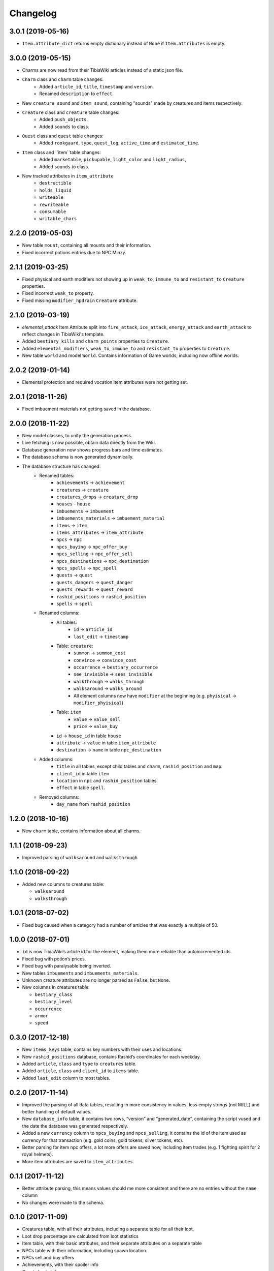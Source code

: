 =========
Changelog
=========

.. v3.0.1

3.0.1 (2019-05-16)
==================
- ``Item.attribute_dict`` returns empty dictionary instead of ``None`` if ``Item.attributes`` is empty.


.. v3.0.0

3.0.0 (2019-05-15)
==================
- Charms are now read from their TibiaWiki articles instead of a static json file.
- ``Charm`` class and ``charm`` table changes:
    - Added ``article_id``, ``title``, ``timestamp`` and ``version``
    - Renamed ``description`` to ``effect``.
- New ``creature_sound`` and ``item_sound``, containing "sounds" made by creatures and items respectively.
- ``Creature`` class and ``creature`` table changes:
    - Added ``push_objects``.
    - Added ``sounds`` to class.
- ``Quest`` class and ``quest`` table changes:
    - Added ``rookgaard``, ``type``, ``quest_log``, ``active_time`` and ``estimated_time``.
- ``Item`` class and ``item``table changes:
    - Added ``marketable``, ``pickupable``, ``light_color`` and ``light_radius``,
    - Added ``sounds`` to class.
- New tracked attributes in ``item_attribute``
    - ``destructible``
    - ``holds_liquid``
    - ``writeable``
    - ``rewriteable``
    - ``consumable``
    - ``writable_chars``


.. v2.2.0:

2.2.0 (2019-05-03)
==================
- New table ``mount``, containing all mounts and their information.
- Fixed incorrect potions entries due to NPC Minzy.

.. v2.1.1:

2.1.1 (2019-03-25)
==================
- Fixed physical and earth modifiers not showing up in ``weak_to``, ``immune_to`` and ``resistant_to`` ``Creature`` properties.
- Fixed incorrect ``weak_to`` property.
- Fixed missing ``modifier_hpdrain`` ``Creature`` attribute.

.. _v2.1.0:

2.1.0 (2019-03-19)
==================

- `elemental_attack` Item Attribute split into ``fire_attack``, ``ice_attack``, ``energy_attack`` and ``earth_attack`` to
  reflect changes in TibiaWiki's template.
- Added ``bestiary_kills`` and ``charm_points`` properties to ``Creature``.
- Added ``elemental_modifiers``, ``weak_to``, ``immune_to`` and ``resistant_to`` properties to ``Creature``.
- New table ``world`` and model ``World``. Contains information of Game worlds, including now offline worlds.

.. _v2.0.2:

2.0.2 (2019-01-14)
==================

- Elemental protection and required vocation item attributes were not getting set.

.. _v2.0.1:

2.0.1 (2018-11-26)
==================

- Fixed imbuement materials not getting saved in the database.

.. _v2.0.0:

2.0.0 (2018-11-22)
==================

- New model classes, to unify the generation process.
- Live fetching is now possible, obtain data directly from the Wiki.
- Database generation now shows progress bars and time estimates.
- The database schema is now generated dynamically.
- The database structure has changed:
    - Renamed tables:
        - ``achievements`` -> ``achievement``
        - ``creatures`` -> ``creature``
        - ``creatures_drops`` -> ``creature_drop``
        - ``houses`` - ``house``
        - ``imbuements`` -> ``imbuement``
        - ``imbuements_materials`` -> ``imbuement_material``
        - ``items`` -> ``item``
        - ``items_attributes`` -> ``item_attribute``
        - ``npcs`` -> ``npc``
        - ``npcs_buying`` -> ``npc_offer_buy``
        - ``npcs_selling`` -> ``npc_offer_sell``
        - ``npcs_destinations`` -> ``npc_destination``
        - ``npcs_spells`` -> ``npc_spell``
        - ``quests`` -> ``quest``
        - ``quests_dangers`` -> ``quest_danger``
        - ``quests_rewards`` -> ``quest_reward``
        - ``rashid_positions`` -> ``rashid_position``
        - ``spells`` -> ``spell``
    - Renamed columns:
        - All tables:
            - ``id`` -> ``article_id``
            - ``last_edit`` -> ``timestamp``
        - Table: ``creature``:
            - ``summon`` -> ``summon_cost``
            - ``convince`` -> ``convince_cost``
            - ``occurrence`` -> ``bestiary_occurrence``
            - ``see_invisible`` -> ``sees_invisible``
            - ``walkthrough`` -> ``walks_through``
            - ``walksaround`` -> ``walks_around``
            - All element columns now have ``modifier`` at the beginning
              (e.g. ``phyisical`` -> ``modifier_phyisical``)
        - Table: ``item``
            - ``value`` -> ``value_sell``
            - ``price`` -> ``value_buy``
        - ``id`` -> ``house_id`` in table ``house``
        - ``attribute`` -> ``value`` in table ``item_attribute``
        - ``destination`` -> ``name`` in table ``npc_destination``
    - Added columns:
        - ``title`` in all tables, except child tables and ``charm``, ``rashid_position`` and ``map``:
        - ``client_id`` in table ``item``
        - ``location`` in ``npc`` and ``rashid_position`` tables.
        - ``effect`` in table ``spell``.
    - Removed columns:
        - ``day_name`` from ``rashid_position``

.. _v1.2.0:

1.2.0 (2018-10-16)
==================

-  New ``charm`` table, contains information about all charms.

.. _v1.1.1:

1.1.1 (2018-09-23)
==================

-  Improved parsing of ``walksaround`` and ``walksthrough``

.. _v1.1.0:

1.1.0 (2018-09-22)
==================

-  Added new columns to creatures table:

   -  ``walksaround``
   -  ``walksthrough``

.. _v1.0.1:

1.0.1 (2018-07-02)
==================

-  Fixed bug caused when a category had a number of articles that was exactly a multiple of 50.

.. _v1.0.0:

1.0.0 (2018-07-01)
==================

-  ``id`` is now TibiaWiki’s article id for the element, making them more reliable than autoincremented ids.
-  Fixed bug with potion’s prices.
-  Fixed bug with paralysable being inverted.
-  New tables ``imbuements`` and ``imbuements_materials``.
-  Unknown creature attributes are no longer parsed as ``False``, but ``None``.
-  New columns in creatures table:

   -  ``bestiary_class``
   -  ``bestiary_level``
   -  ``occurrence``
   -  ``armor``
   -  ``speed``

.. _v0.3.0:

0.3.0 (2017-12-18)
==================

-  New ``items_keys`` table, contains key numbers with their uses and
   locations.
-  New ``rashid_positions`` database, contains Rashid’s coordinates for each weekday.
-  Added ``article``, ``class`` and ``type`` to ``creatures`` table.
-  Added ``article``, ``class`` and ``client_id`` to ``items`` table.
-  Added ``last_edit`` column to most tables.

.. _v0.2.0:

0.2.0 (2017-11-14)
==================

-  Improved the parsing of all data tables, resulting in more
   consistency in values, less empty strings (not ``NULL``) and better
   handling of default values.
-  New ``database_info`` table, it contains two rows, “version” and
   “generated_date”, containing the script vused and the date the
   database was generated respectively.
-  Added a new ``currency`` column to ``npcs_buying`` and
   ``npcs_selling``, it contains the id of the item used as currency for
   that transaction (e.g. gold coins, gold tokens, silver tokens, etc).
-  Better parsing for item npc offers, a lot more offers are saved now,
   including item trades (e.g. 1 fighting spirit for 2 royal helmets).
-  More item attributes are saved to ``item_attributes``.

.. _v0.1.1:

0.1.1 (2017-11-12)
==================

-  Better attribute parsing, this means values should me more consistent
   and there are no entries without the ``name`` column
-  No changes were made to the schema.

.. _v0.1.0:

0.1.0 (2017-11-09)
==================

-  Creatures table, with all their attributes, including a separate
   table for all their loot.
-  Loot drop percentage are calculated from loot statistics
-  Item table, with their basic attributes, and their separate
   attributes on a separate table
-  NPCs table with their information, including spawn location.
-  NPCs sell and buy offers
-  Achievements, with their spoiler info
-  Quests basic infor
